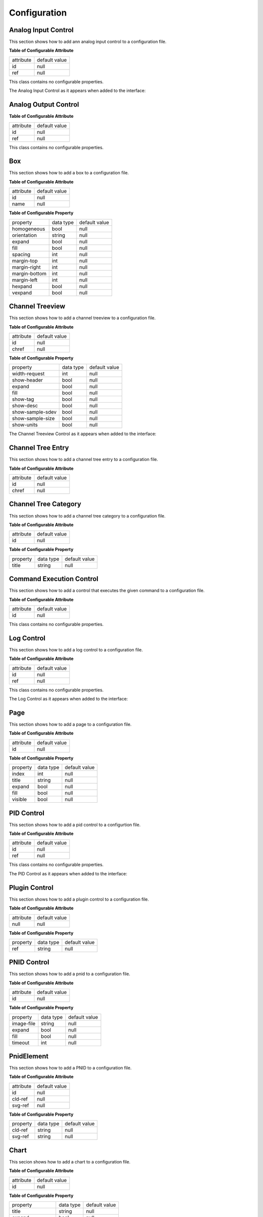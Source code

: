 .. _config:

=============
Configuration
=============

Analog Input Control
^^^^^^^^^^^^^^^^^^^^

This section shows how to add ann analog input control to a configuration file.

.. code-block:: xml
   :linenos:

   <ui:object id="ai-ctl0" type="ai" ref="/daqctl0/dev0/ai00"/>

**Table of Configurable Attribute**

+-----------+---------------+
| attribute | default value |
+-----------+---------------+
| id        | null          |
+-----------+---------------+
| ref       | null          |
+-----------+---------------+

This class contains no configurable properties.

The Analog Input Control as it appears when added to the interface:

.. figure:: assets/ai-control.png

Analog Output Control
^^^^^^^^^^^^^^^^^^^^^

.. code-block:: xml
   :linenos:

   <ui:object id="ao-ctl0" type="ao" ref="/daqctl0/dev0/ao00"/>

**Table of Configurable Attribute**

+-----------+---------------+
| attribute | default value |
+-----------+---------------+
| id        | null          |
+-----------+---------------+
| ref       | null          |
+-----------+---------------+

This class contains no configurable properties.

Box
^^^

This section shows how to add a box to a configuration file.

.. code-block:: xml
   :linenos:

   <ui:object id="box0" type="box">
     <ui:property name="homogeneous">true</ui:property>
     <ui:property name="orientation">horizontal</ui:property>
     <ui:property name="expand">true</ui:property>
     <ui:property name="fill">true</ui:property>
     <ui:property name="spacing">0</ui:property>
     <ui:property name="margin-top">0</ui:property>
     <ui:property name="margin-right">0</ui:property>
     <ui:property name="margin-bottom">0</ui:property>
     <ui:property name="margin-left">0</ui:property>
     <ui:property name="hexpand">true</ui:property>
     <ui:property name="vexpand">true</ui:property>
     <!--
        - Can contain <ui:object> elements of type:
        -
        -  * "ai":         Dactl.AIControl
        -  * "ao":         Dactl.AOControl
        -  * "box":        Dactl.Box
        -  * "tree":       Dactl.ChannelTreeView
        -  * "chart":      Dactl.Chart
        -  * "stripchart": Dactl.StripChart
        -  * "pnid":       Dactl.Pnid
        -  * "pid":        Dactl.PidControl
        -  * "exec":       Dactl.ExecControl
        -  * "log":        Dactl.LogControl
        -  * "video":      Dactl.VideoProcessor
        -->
   </ui:object>

**Table of Configurable Attribute**

+-----------+---------------+
| attribute | default value |
+-----------+---------------+
| id        | null          |
+-----------+---------------+
| name      | null          |
+-----------+---------------+

**Table of Configurable Property**

+---------------+-----------+---------------+
| property      | data type | default value |
+---------------+-----------+---------------+
| homogeneous   | bool      | null          |
+---------------+-----------+---------------+
| orientation   | string    | null          |
+---------------+-----------+---------------+
| expand        | bool      | null          |
+---------------+-----------+---------------+
| fill          | bool      | null          |
+---------------+-----------+---------------+
| spacing       | int       | null          |
+---------------+-----------+---------------+
| margin-top    | int       | null          |
+---------------+-----------+---------------+
| margin-right  | int       | null          |
+---------------+-----------+---------------+
| margin-bottom | int       | null          |
+---------------+-----------+---------------+
| margin-left   | int       | null          |
+---------------+-----------+---------------+
| hexpand       | bool      | null          |
+---------------+-----------+---------------+
| vexpand       | bool      | null          |
+---------------+-----------+---------------+

Channel Treeview
^^^^^^^^^^^^^^^^

This section shows how to add a channel treeview to a configuration file.

.. code-block:: xml
   :linenos:

   <ui:object id="tree0" type="tree">
     <ui:property name="width-request">width-re</ui:property>
     <ui:property name="show-header">true</ui:property>
     <ui:property name="expand">true</ui:property>
     <ui:property name="fill">true</ui:property>
     <ui:property name="show-tag">true</ui:property>
     <ui:property name="show-desc">true</ui:property>
     <ui:property name="show-sample-sdev">true</ui:property>
     <ui:property name="show-sample-size">true</ui:property>
     <ui:property name="show-units">true</ui:property>
     <!--
        - Can contain <ui:object> elements of type:
        -
        -  * "tree-category": Dactl.ChannelTreeCategory
        -  * "tree-entry":    Dactl.ChannelTreeEntry
        -->
   </ui:object>

**Table of Configurable Attribute**

+-----------+---------------+
| attribute | default value |
+-----------+---------------+
| id        | null          |
+-----------+---------------+
| chref     | null          |
+-----------+---------------+

**Table of Configurable Property**

+------------------+-----------+---------------+
| property         | data type | default value |
+------------------+-----------+---------------+
| width-request    | int       | null          |
+------------------+-----------+---------------+
| show-header      | bool      | null          |
+------------------+-----------+---------------+
| expand           | bool      | null          |
+------------------+-----------+---------------+
| fill             | bool      | null          |
+------------------+-----------+---------------+
| show-tag         | bool      | null          |
+------------------+-----------+---------------+
| show-desc        | bool      | null          |
+------------------+-----------+---------------+
| show-sample-sdev | bool      | null          |
+------------------+-----------+---------------+
| show-sample-size | bool      | null          |
+------------------+-----------+---------------+
| show-units       | bool      | null          |
+------------------+-----------+---------------+

The Channel Treeview Control as it appears when added to the interface:

.. figure:: assets/channel-treeview.png

Channel Tree Entry
^^^^^^^^^^^^^^^^^^

This section shows how to add a channel tree entry to a configuration file.

.. code-block:: xml
   :linenos:

   <ui:object id="entry0" type="tree-entry" chref="/daqctl0/dev0/ai00"/>

**Table of Configurable Attribute**

+-----------+---------------+
| attribute | default value |
+-----------+---------------+
| id        | null          |
+-----------+---------------+
| chref     | null          |
+-----------+---------------+

Channel Tree Category
^^^^^^^^^^^^^^^^^^^^^

This section shows how to add a channel tree category to a configuration file.

.. code-block:: xml
   :linenos:

   <ui:object id="cat0" type="tree-category"/>
     <ui:property name="title">Title</ui:property>
     <!--
        - Can contain <ui:object> elements of type:
        -
        -  * "tree-category": Dactl.ChannelTreeCategory
        -  * "tree-entry":    Dactl.ChannelTreeEntry
        -->
   </ui:object>

**Table of Configurable Attribute**

+-----------+---------------+
| attribute | default value |
+-----------+---------------+
| id        | null          |
+-----------+---------------+

**Table of Configurable Property**

+------------------+-----------+---------------+
| property         | data type | default value |
+------------------+-----------+---------------+
| title            | string    | null          |
+------------------+-----------+---------------+

Command Execution Control
^^^^^^^^^^^^^^^^^^^^^^^^^

This section shows how to add a control that executes the given command to a configuration file.

.. code-block:: xml
   :linenos:

   <ui:object id="exec-ctl0" type="exec"/>

**Table of Configurable Attribute**

+-----------+---------------+
| attribute | default value |
+-----------+---------------+
| id        | null          |
+-----------+---------------+

This class contains no configurable properties.

Log Control
^^^^^^^^^^^

This section shows how to add a log control to a configuration file.

.. code-block:: xml
   :linenos:

   <ui:object id="log-ctl0" type="log" ref="/logctl0/log0"/>

**Table of Configurable Attribute**

+-----------+---------------+
| attribute | default value |
+-----------+---------------+
| id        | null          |
+-----------+---------------+
| ref       | null          |
+-----------+---------------+

This class contains no configurable properties.

The Log Control as it appears when added to the interface:

.. figure:: assets/log-control.png

Page
^^^^

This section shows how to add a page to a configuration file.

.. code-block:: xml
   :linenos:

   <ui:object id="pg0" type="page">
     <ui:property name="index">0</ui:property>
     <ui:property name="title">Title</ui:property>
     <ui:property name="expand">true</ui:property>
     <ui:property name="fill">true</ui:property>
     <ui:property name="visible">true</ui:property>
     <!--
        - Can contain <ui:object> elements of type:
        -
        -  * "box":  Dactl.Box
        -->
   </ui:object>

**Table of Configurable Attribute**

+-----------+---------------+
| attribute | default value |
+-----------+---------------+
| id        | null          |
+-----------+---------------+

**Table of Configurable Property**

+-------------------+---------------------+---------------+
| property          | data type           | default value |
+-------------------+---------------------+---------------+
| index             | int                 | null          |
+-------------------+---------------------+---------------+
| title             | string              | null          |
+-------------------+---------------------+---------------+
| expand            | bool                | null          |
+-------------------+---------------------+---------------+
| fill              | bool                | null          |
+-------------------+---------------------+---------------+
| visible           | bool                | null          |
+-------------------+---------------------+---------------+

PID Control
^^^^^^^^^^^

This section shows how to add a pid control to a configurtion file.

.. code-block:: xml
   :linenos:

   <ui:object id="pid-ctl0" type="pid" ref="/atmctl0/pid0"/>

**Table of Configurable Attribute**

+-----------+---------------+
| attribute | default value |
+-----------+---------------+
| id        | null          |
+-----------+---------------+
| ref       | null          |
+-----------+---------------+

This class contains no configurable properties.

The PID Control as it appears when added to the interface:

.. figure:: assets/pid-control.png

Plugin Control
^^^^^^^^^^^^^^

This section shows how to add a plugin control to a configuration file.

.. code-block:: xml
   :linenos:

   <ui:object id="plugin-ctl0" type="plugin-control" parent="box0">
     <!-- Can contain references to the CLD tree, eg. -->
     <ui:property name="ref">/daqctl/dev0/ao00</ui:property>
   </ui:object>

**Table of Configurable Attribute**

+-----------+---------------+
| attribute | default value |
+-----------+---------------+
| null      | null          |
+-----------+---------------+

**Table of Configurable Property**

+-------------------+---------------------+---------------+
| property          | data type           | default value |
+-------------------+---------------------+---------------+
| ref               | string              | null          |
+-------------------+---------------------+---------------+

PNID Control
^^^^^^^^^^^^

This section shows how to add a pnid to a configuration file.

.. code-block:: xml
   :linenos:

   <ui:object id="pnid0" type="pnid">
     <ui:property name="image-file">image-file.svg</ui:property>
     <ui:property name="expand">true</ui:property>
     <ui:property name="fill">true</ui:property>
     <ui:property name="timeout">1000</ui:property>
     <!--
        - Can contain <ui:object> elements of type:
        -
        -  * "pnid-text": Dactl.PnidElement
        -->
   </ui:object>

**Table of Configurable Attribute**

+-----------+---------------+
| attribute | default value |
+-----------+---------------+
| id        | null          |
+-----------+---------------+

**Table of Configurable Property**

+-------------------+---------------------+---------------+
| property          | data type           | default value |
+-------------------+---------------------+---------------+
| image-file        | string              | null          |
+-------------------+---------------------+---------------+
| expand            | bool                | null          |
+-------------------+---------------------+---------------+
| fill              | bool                | null          |
+-------------------+---------------------+---------------+
| timeout           | int                 | null          |
+-------------------+---------------------+---------------+

PnidElement
^^^^^^^^^^^

This section shows how to add a PNID to a configuration file.

.. code-block:: xml
   :linenos:

   <ui:object id="element0" type="element">
     <ui:property name="cld-ref">cld-ref</ui:property>
     <ui:property name="svg-ref">svg-ref</ui:property>
   </ui:object>

**Table of Configurable Attribute**

+-----------+---------------+
| attribute | default value |
+-----------+---------------+
| id        | null          |
+-----------+---------------+
| cld-ref   | null          |
+-----------+---------------+
| svg-ref   | null          |
+-----------+---------------+

**Table of Configurable Property**

+-------------------+---------------------+---------------+
| property          | data type           | default value |
+-------------------+---------------------+---------------+
| cld-ref           | string              | null          |
+-------------------+---------------------+---------------+
| svg-ref           | string              | null          |
+-------------------+---------------------+---------------+

Chart
^^^^^

This secion shows how to add a chart to a configuration file.

.. code-block:: xml
   :linenos:

   <ui:object id="chart0" type="chart">
     <ui:property name="title">Title</ui:property>
     <ui:property name="expand">true</ui:property>
     <ui:property name="fill">true</ui:property>
     <ui:property name="height-min">0</ui:property>
     <ui:property name="weight-min">0</ui:property>
     <ui:property name="show-title">true</ui:property>
     <ui:property name="show-grid">true</ui:property>
     <ui:property name="show-grid-border">true</ui:property>
     <!--
        - Can contain <ui:object> elements of type:
        -
        -  * "chart-axis": Dactl.Axis
        -->
   </ui:object>

**Table of Configurable Attribute**

+-----------+---------------+
| attribute | default value |
+-----------+---------------+
| id        | null          |
+-----------+---------------+

**Table of Configurable Property**

+-------------------+---------------------+---------------+
| property          | data type           | default value |
+-------------------+---------------------+---------------+
| title             | string              | null          |
+-------------------+---------------------+---------------+
| expand            | bool                | null          |
+-------------------+---------------------+---------------+
| fill              | bool                | null          |
+-------------------+---------------------+---------------+
| height-min        | int                 | null          |
+-------------------+---------------------+---------------+
| width-min         | int                 | null          |
+-------------------+---------------------+---------------+
| show-title        | bool                | null          |
+-------------------+---------------------+---------------+
| show-grid         | bool                | null          |
+-------------------+---------------------+---------------+
| show-grid-border  | bool                | null          |
+-------------------+---------------------+---------------+

Chart Axis
^^^^^^^^^^

This section shows how to add a chart axis to a configuration file.

.. code-block:: xml
   :linenos:

   <ui:object id="ax0" type="chart-axis">
     <ui:property name="label">true</ui:property>
     <ui:property name="orientation">horizontal</ui:property>
     <ui:property name="min">true</ui:property>
     <ui:property name="max">true</ui:property>
     <ui:property name="div-major">0</ui:property>
     <ui:property name="div-minor">0</ui:property>
     <ui:property name="show-labe">true</ui:property>
     <ui:property name="show-minor-ticks">true</ui:property>
     <ui:property name="show-major-ticks">true</ui:property>
     <ui:property name="show-minor-labels">true</ui:property>
     <ui:property name="show-major-labels">true</ui:property>
     <ui:property name="show-start-label">true</ui:property>
     <ui:property name="show-end-label">true</ui:property>
     <ui:property name="rotate-label">true</ui:property>
   </ui:object>

**Table of Configurable Attribute**

+-----------+---------------+
| attribute | default value |
+-----------+---------------+
| id        | null          |
+-----------+---------------+

**Table of Configurable Property**

+-------------------+-----------+---------------+
| property          | data type | default value |
+-------------------+-----------+---------------+
| label             | bool      | null          |
+-------------------+-----------+---------------+
| orientation       | string    | null          |
+-------------------+-----------+---------------+
| min               | bool      | null          |
+-------------------+-----------+---------------+
| max               | bool      | null          |
+-------------------+-----------+---------------+
| div-major         | int       | null          |
+-------------------+-----------+---------------+
| div-minor         | int       | null          |
+-------------------+-----------+---------------+
| show-labe         | bool      | null          |
+-------------------+-----------+---------------+
| show-minor-ticks  | bool      | null          |
+-------------------+-----------+---------------+
| show-major-ticks  | bool      | null          |
+-------------------+-----------+---------------+
| show-minor-labels | bool      | null          |
+-------------------+-----------+---------------+
| show-major-labels | bool      | null          |
+-------------------+-----------+---------------+
| show-start-label  | bool      | null          |
+-------------------+-----------+---------------+
| show-end-label    | bool      | null          |
+-------------------+-----------+---------------+
| rotate-label      | bool      | null          |
+-------------------+-----------+---------------+

Chart Trace
^^^^^^^^^^^

This secion shows how to add a chart trace to a configuration file.

.. code-block:: xml
   :linenos:

   <ui:object id="tr0" type="chart-trace" ref="/daqctl0/dev0/ai00">
     <ui:property name="buffer-size">0</ui:property>
     <ui:property name="draw-type">null</ui:property>
     <ui:property name="line-weight">0.0</ui:property>
     <ui:property name="color">0</ui:property>
     <ui:property name="stride">0</ui:property>
     <ui:property name="window-size">0</ui:property>
     <ui:property name="show-major-labels">true</ui:property>
   </ui:object>

**Table of Configurable Attribute**

+-----------+---------------+
| attribute | default value |
+-----------+---------------+
| id        | null          |
+-----------+---------------+
| ref       | null          |
+-----------+---------------+

**Table of Configurable Property**

+-------------------+---------------------+---------------+
| property          | data type           | default value |
+-------------------+---------------------+---------------+
| buffer-size       | int                 | null          |
+-------------------+---------------------+---------------+
| draw-type         | Dactl.TraceDrawType | null          |
+-------------------+---------------------+---------------+
| line-weight       | double              | null          |
+-------------------+---------------------+---------------+
| color             | int                 | null          |
+-------------------+---------------------+---------------+
| stride            | int                 | null          |
+-------------------+---------------------+---------------+
| window-size       | int                 | null          |
+-------------------+---------------------+---------------+
| duration          | string              | null          |
+-------------------+---------------------+---------------+

Stripchart
^^^^^^^^^^

This section shows how to add a stripchart to a configuration file.

.. code-block:: xml
   :linenos:

   <ui:object id="chart0" type="stripchart">
     <ui:property name="title">Title</ui:property>
     <ui:property name="expand">true</ui:property>
     <ui:property name="fill">true</ui:property>
     <ui:property name="height-min">0</ui:property>
     <ui:property name="width-min">0</ui:property>
     <ui:property name="show-title">true</ui:property>
     <ui:property name="show-grid">true</ui:property>
     <ui:property name="show-grid-border">true</ui:property>
     <ui:property name="points-per-second">0</ui:property>
     <!--
        - Can contain <ui:object> elements of type:
        -
        -  * "chart-axis":  Dactl.Axis
        -  * "chart-trace": Dactl.Trace
        -->
   </ui:object>

**Table of Configurable Attribute**

+-----------+---------------+
| attribute | default value |
+-----------+---------------+
| id        | null          |
+-----------+---------------+

**Table of Configurable Property**

+-------------------+---------------------+---------------+
| property          | data type           | default value |
+-------------------+---------------------+---------------+
| title             | string              | null          |
+-------------------+---------------------+---------------+
| expand            | bool                | null          |
+-------------------+---------------------+---------------+
| fill              | bool                | null          |
+-------------------+---------------------+---------------+
| height-min        | int                 | null          |
+-------------------+---------------------+---------------+
| width-min         | int                 | null          |
+-------------------+---------------------+---------------+
| show-title        | bool                | null          |
+-------------------+---------------------+---------------+
| show-grid         | bool                | null          |
+-------------------+---------------------+---------------+
| show-grid-border  | bool                | null          |
+-------------------+---------------------+---------------+
| points-per-second | int                 | null          |
+-------------------+---------------------+---------------+

The Stripchart as it appears when added to the interface:

.. figure:: assets/stripchart.png

Double clicking the chart reveals basic configuraton options:

.. figure:: assets/striphart-settings.png
